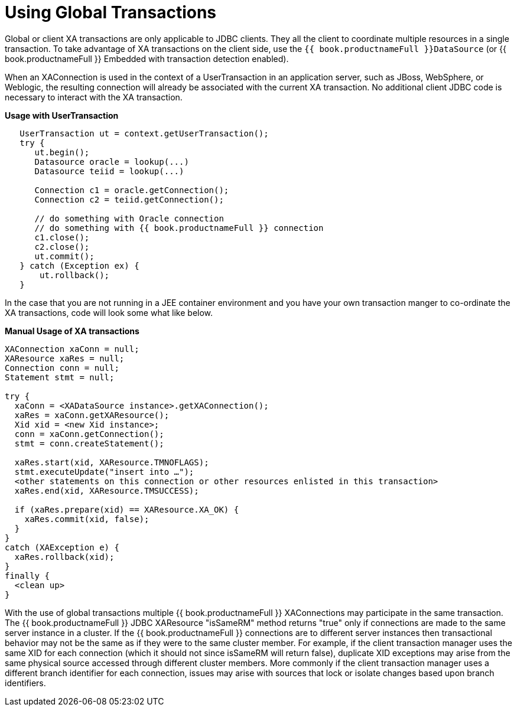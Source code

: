 
[id="client-dev-Using_Global_Transactions-Using-Global-Transactions"]
= Using Global Transactions

Global or client XA transactions are only applicable to JDBC clients. They all the client to coordinate multiple resources in a single transaction. To take advantage of XA transactions on the client side, use the `{{ book.productnameFull }}DataSource` (or {{ book.productnameFull }} Embedded with transaction detection enabled).

When an XAConnection is used in the context of a UserTransaction in an application server, such as JBoss, WebSphere, or Weblogic, the resulting connection will already be associated with the current XA transaction. No additional client JDBC code is necessary to interact with the XA transaction.

[source,java]
.*Usage with UserTransaction*
----
   UserTransaction ut = context.getUserTransaction();
   try {
      ut.begin();
      Datasource oracle = lookup(...)
      Datasource teiid = lookup(...)

      Connection c1 = oracle.getConnection();
      Connection c2 = teiid.getConnection();

      // do something with Oracle connection
      // do something with {{ book.productnameFull }} connection
      c1.close();
      c2.close();
      ut.commit();
   } catch (Exception ex) {
       ut.rollback();
   }
----

In the case that you are not running in a JEE container environment and you have your own transaction manger to co-ordinate the XA transactions, code will look some what like below.

[source,java]
.*Manual Usage of XA transactions*
----
XAConnection xaConn = null;
XAResource xaRes = null;
Connection conn = null;
Statement stmt = null;

try {
  xaConn = <XADataSource instance>.getXAConnection();
  xaRes = xaConn.getXAResource();
  Xid xid = <new Xid instance>;
  conn = xaConn.getConnection();
  stmt = conn.createStatement();

  xaRes.start(xid, XAResource.TMNOFLAGS);
  stmt.executeUpdate("insert into …");
  <other statements on this connection or other resources enlisted in this transaction>
  xaRes.end(xid, XAResource.TMSUCCESS);

  if (xaRes.prepare(xid) == XAResource.XA_OK) {
    xaRes.commit(xid, false);
  }
}
catch (XAException e) {
  xaRes.rollback(xid);
}
finally {
  <clean up>
}
----

With the use of global transactions multiple {{ book.productnameFull }} XAConnections may participate in the same transaction. The {{ book.productnameFull }} JDBC XAResource "isSameRM" method returns "true" only if connections are made to the same server instance in a cluster. If the {{ book.productnameFull }} connections are to different server instances then transactional behavior may not be the same as if they were to the same cluster member. For example, if the client transaction manager uses the same XID for each connection (which it should not since isSameRM will return false), duplicate XID exceptions may arise from the same physical source accessed through different cluster members. More commonly if the client transaction manager uses a different branch identifier for each connection, issues may arise with sources that lock or isolate changes based upon branch identifiers.

